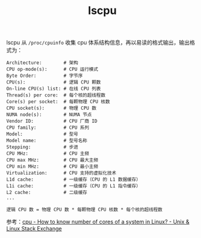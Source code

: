 :PROPERTIES:
:ID:       D7543A46-216B-46D8-90C4-76E241D86304
:END:
#+TITLE: lscpu

lscpu 从 =/proc/cpuinfo= 收集 cpu 体系结构信息，再以易读的格式输出，输出格式为：
#+begin_example
  Architecture:        # 架构
  CPU op-mode(s):      # CPU 运行模式
  Byte Order:          # 字节序
  CPU(s):              # 逻辑 CPU 颗数
  On-line CPU(s) list: # 在线 CPU 列表
  Thread(s) per core:  # 每个核的超线程数
  Core(s) per socket:  # 每颗物理 CPU 核数
  CPU socket(s):       # 物理 CPU 数
  NUMA node(s):        # NUMA 节点
  Vendor ID:           # CPU 厂商 ID
  CPU family:          # CPU 系列
  Model:               # 型号
  Model name:          # 型号名称
  Stepping:            # 步进
  CPU MHz:             # CPU 主频
  CPU max MHz:         # CPU 最大主频
  CPU min MHz:         # CPU 最小主频
  Virtualization:      # CPU 支持的虚拟化技术
  L1d cache:           # 一级缓存（CPU 的 L1 数据缓存）
  L1i cache:           # 一级缓存（CPU 的 L1 指令缓存）
  L2 cache:            # 二级缓存
  ...
#+end_example

#+begin_example
  逻辑 CPU 数 = 物理 CPU 数 * 每颗物理 CPU 核数 * 每个核的超线程数
#+end_example

参考：[[https://unix.stackexchange.com/questions/218074/how-to-know-number-of-cores-of-a-system-in-linux][cpu - How to know number of cores of a system in Linux? - Unix & Linux Stack Exchange]]

